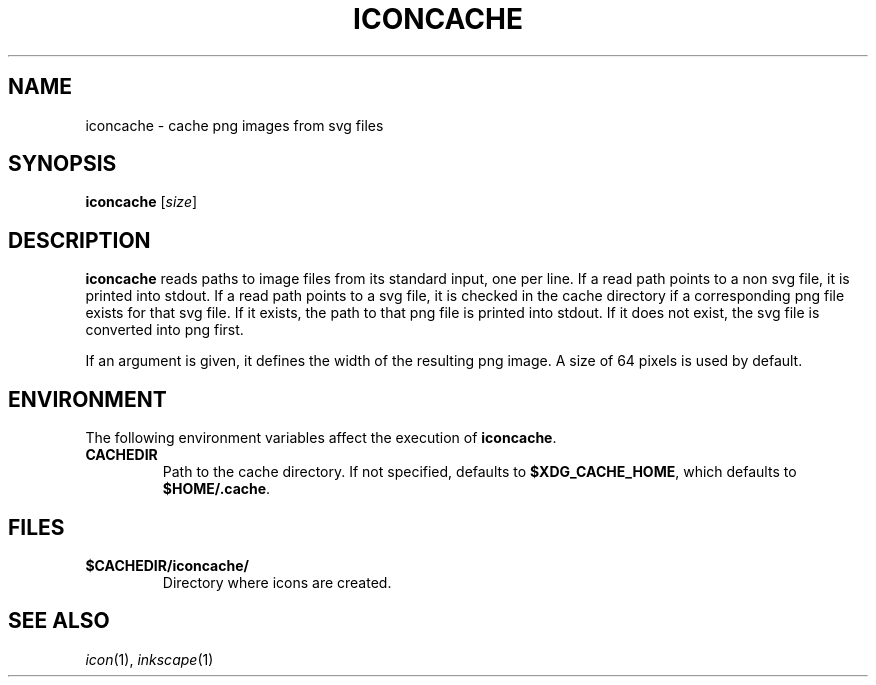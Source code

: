 .TH ICONCACHE 1
.SH NAME
iconcache \- cache png images from svg files
.SH SYNOPSIS
.B iconcache
.RI [ size ]
.SH DESCRIPTION
.B iconcache
reads paths to image files from its standard input, one per line.
If a read path points to a non svg file, it is printed into stdout.
If a read path points to a svg file, it is checked in the cache
directory if a corresponding png file exists for that svg file.
If it exists, the path to that png file is printed into stdout.
If it does not exist, the svg file is converted into png first.
.PP
If an argument is given, it defines the width of the resulting png image.
A size of 64 pixels is used by default.
.SH ENVIRONMENT
The following environment variables affect the execution of
.BR iconcache .
.TP
.B CACHEDIR
Path to the cache directory.
If not specified, defaults to
.BR $XDG_CACHE_HOME ,
which defaults to
.BR $HOME/.cache .
.SH FILES
.TP
.B $CACHEDIR/iconcache/
Directory where icons are created.
.SH SEE ALSO
.IR icon (1),
.IR inkscape (1)
